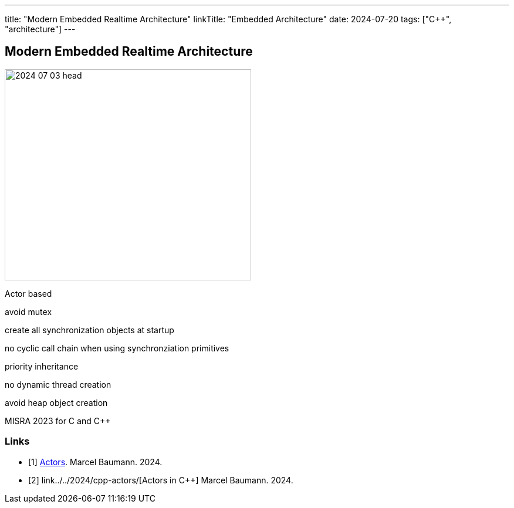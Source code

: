 ---
title: "Modern Embedded Realtime Architecture"
linkTitle: "Embedded Architecture"
date: 2024-07-20
tags: ["C++", "architecture"]
---

== Modern Embedded Realtime Architecture
:author: Marcel Baumann
:email: <marcel.baumann@tangly.net>
:homepage: https://www.tangly.net/
:company: https://www.tangly.net/[tangly llc]
:ref-actor-model: https://en.wikipedia.org/wiki/Actor_model[Actor Model]
:ref-message-passing: https://en.wikipedia.org/wiki/Message_passing[Message Passing]

image::2024-07-03-head.jpg[width=420,height=360,role=left]

Actor based

avoid mutex

create all synchronization objects at startup

no cyclic call chain when using synchronziation primitives

priority inheritance

no dynamic thread creation

avoid heap object creation

MISRA 2023 for C and {cpp}

[bibliography]
=== Links

- [[[actors, 1]]] link:../../2024/actors/[Actors].
Marcel Baumann. 2024.
- [[[actors-cpp, 2]]] link../../2024/cpp-actors/[Actors in C++]
Marcel Baumann. 2024.

